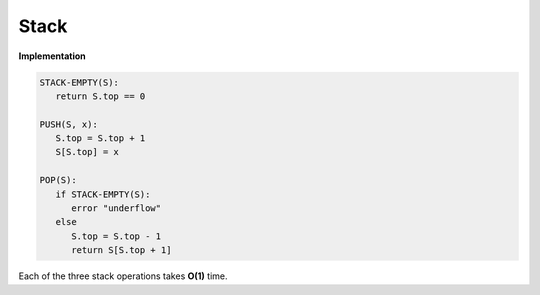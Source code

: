 *****
Stack
*****

**Implementation**

.. code-block:: none

   STACK-EMPTY(S):
      return S.top == 0

   PUSH(S, x):
      S.top = S.top + 1
      S[S.top] = x

   POP(S):
      if STACK-EMPTY(S):
         error "underflow"
      else
         S.top = S.top - 1
         return S[S.top + 1]

Each of the three stack operations takes **O(1)** time.

